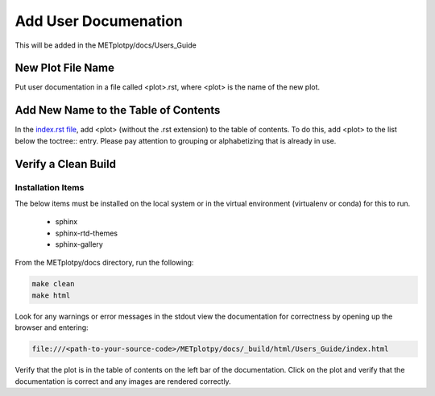 *********************
Add User Documenation
*********************

This will be added in the METplotpy/docs/Users_Guide


New Plot File Name
==================

Put user documentation in a file called <plot>.rst,
where <plot> is the name of the new plot.

Add New Name to the Table of Contents
=====================================

In the
`index.rst file <https://metplotpy.readthedocs.io/en/latest/Users_Guide/index.html>`_,
add <plot> (without the .rst extension) to the table of contents.
To do this, add <plot> to the list below the toctree:: entry.
Please pay attention to grouping or alphabetizing that is already in use.

Verify a Clean Build
====================

Installation Items
------------------

The below items must be installed on the local system or in the virtual
environment (virtualenv or conda) for this to run.

  * sphinx
  * sphinx-rtd-themes
  * sphinx-gallery

From the METplotpy/docs directory, run the following:  

.. code-block:: ini
		
  make clean  
  make html


Look for any warnings or error messages in the stdout
view the documentation for correctness by opening up the browser and entering:

.. code-block:: ini

  file:///<path-to-your-source-code>/METplotpy/docs/_build/html/Users_Guide/index.html

Verify that the plot is in the table of contents on the left bar of the
documentation.
Click on the plot and verify that the documentation is correct and any images
are rendered correctly.


